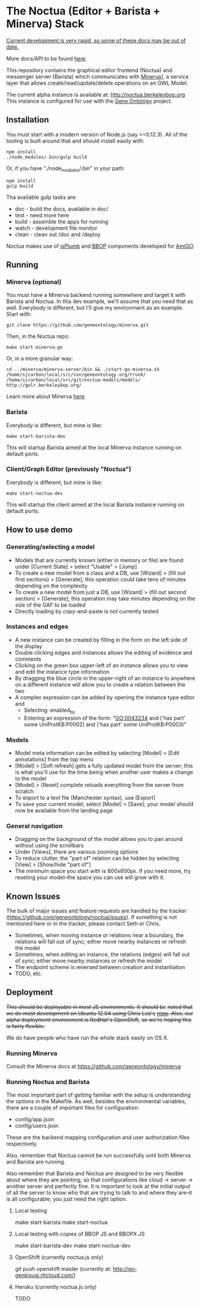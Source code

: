 * The Noctua (Editor + Barista + Minerva) Stack
  
  _Current development is very rapid, so some of these docs may be out
  of date._

  More docs/API to be found [[http://geneontology.github.io/noctua][here]].
  
  This repository contains the graphical editor frontend (Noctua) and messenger server (Barista)
  which communicates with [[https://github.com/geneontology/minerva][Minerva]]], a service layer that
  allows create/read/update/delete operations on an OWL Model.

  The current alpha instance is available at: http://noctua.berkeleybop.org
  This instance is configured for use with the [[http://geneontology.org][Gene Ontology]] project.

** Installation
  
   You must start with a modern version of Node.js (say >=0.12.3). All
   of the tooling is built around that and should install easily with:

   : npm install
   : ./node_modules/.bin/gulp build

   Or, if you have "./node_modules/.bin" in your path:

   : npm install
   : gulp build

   Tha available gulp tasks are:

   - doc - build the docs, available in doc/
   - test - need more here
   - build - assemble the apps for running
   - watch - development file monitor
   - clean - clean out /doc and /deploy
   
   Noctua makes use of [[https://jsplumbtoolkit.com/][jsPlumb]] and [[http://github.com/berkeleybop][BBOP]] components
   developed for [[https://github.com/geneontology/amigo/][AmiGO]].
   
** Running
*** Minerva (optional)

    You must have a Minerva backend running somewhere and target it
    with Barista and Noctua. In this dev example, we'll assume that
    you need that as well. Everybody is different, but I'll give my
    environment as an example. Start with:

    : git clone https://github.com/geneontology/minerva.git

    Then, in the Noctua repo:

    : make start-minerva-go

    Or, in a more granular way:

    : cd ../minerva/minerva-server/bin && ./start-go-minerva.sh /home/sjcarbon/local/src/svn/geneontology.org/trunk/ /home/sjcarbon/local/src/git/noctua-models/models/ http://golr.berkeleybop.org/

    Learn more about Minerva [[https://github.com/geneontology/minerva][here]].

*** Barista

    Everybody is different, but mine is like: 

    : make start-barista-dev

    This will startup Barista aimed at the local Minerva instance
    running on default ports.

*** Client/Graph Editor (previously "Noctua")

    Everybody is different, but mine is like: 

    : make start-noctua-dev

    This will startup the client aimed at the local Barista instance
    running on default ports.

** How to use demo
*** Generating/selecting a model
    - Models that are currently known (either in memory or file) are
      found under [Current State] > select "Usable" > [Jump]
    - To create a new model from a class and a DB, use [Wizard] >
      (fill out first sections) > [Generate]; this operation could
      take tens of minutes depending on the complexity
    - To create a new model from just a DB, use [Wizard] > (fill out
      second section) > [Generate]; this operation may take minutes
      depending on the size of the GAF to be loaded
    - Directly loading by copy-and-paste is not currently tested
*** Instances and edges

   - A new instance can be created by filling in the form on the left
     side of the display
   - Double clicking edges and instances allows the editing of
     evidence and comments
   - Clicking on the green box upper-left of an instance allows you
     to view and edit the instance type information
   - By dragging the blue circle in the upper-right of an instance to
     anywhere on a different instance will allow you to create a
     relation between the two
   - A complex expression can be added by opening the instance type
     editor and
    - Selecting: enabled_by
    - Entering an expression of the form: "GO:0043234 and ('has part'
      some UniProtKB:P0002) and ('has part' some UniProtKB:P0003)"
   
*** Models

    - Model meta information can be edited by selecting [Model] >
      [Edit annotations] from the top menu
    - [Model] > [Soft refresh] gets a fully updated model from the
      server; this is what you'll use for the time being when another
      user makes a change to the model
    - [Model] > [Reset] complete reloads everything from the server
      from scratch
    - To export to a text file (Manchester syntax), use
      [Export]
    - To save your current model, select [Model] > [Save]; your model
      should now be available from the landing page

*** General navigation

    - Dragging on the background of the model allows you to pan around
      without using the scrollbars
    - Under [Views], there are various zooming options
    - To reduce clutter, the "part of" relation can be hidden by
      selecting [View] > [Show/hide "part of"]
    - The minimum space you start with is 800x600px. If you need more,
      try reseting your model--the space you can use will grow with
      it.

** Known Issues

   The bulk of major issues and feature requests are handled by the
   tracker (https://github.com/geneontology/noctua/issues). If something is
   not mentioned here or in the tracker, please contact Seth or Chris.

   - Sometimes, when moving instance or relations near a boundary, the
     relations will fall out of sync; either move nearby instances or
     refresh the model
   - Sometimes, when editing an instance, the relations (edges) will
     fall out of sync; either move nearby instances or refresh the
     model
   - The endpoint scheme is reversed between creation and instantiation
   - TODO, etc.

** Deployment
   +This should be deployable in most JS environments. It should be+
   +noted that we do most development on Ubuntu 12.04 using Chris Lea's+
   +[[https://launchpad.net/~chris-lea/+archive/ubuntu/node.js][repo]]. Also, our alpha deployment environment is RedHat's OpenShift,+
   +so we're hoping this is fairly flexible.+

   We do have people who have run the whole stack easily on OS X.
   
*** Running Minerva
    Consult the Minerva docs at https://github.com/geneontology/minerva
    
*** Running Noctua and Barista
    The most important part of getting familiar with the setup is
    understanding the options in the Makefile. As well, besides the
    environmental variables, there are a couple of important files for
    configuration:

    - config/app.json
    - config/users.json

    These are the backend mapping configuration and user authorization
    files respectively.

    Also, remember that Noctua cannot be run successfully until both
    Minerva and Barista are running.

    Also remember that Barista and Noctua are designed to be very
    flexible about where they are pointing, so that configurations
    like cloud -> server -> another server and perfectly fine. It is
    important to look at the initial output of all the server to know
    who that are trying to talk to and where they are--it is all
    configurable, you just need the right option.
**** Local testing
     make start-barista
     make start-noctua
**** Local testing with copies of BBOP JS and BBOPX JS
     make start-barista-dev
     make start-noctua-dev
**** OpenShift (currently noctua.js only)
     git push openshift master
     (currently at: http://go-genkisugi.rhcloud.com/)
**** Heroku (currently noctua.js only)
     TODO
